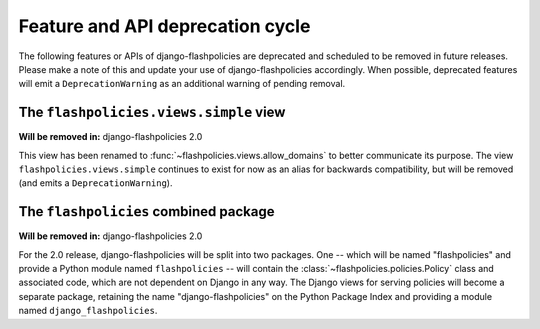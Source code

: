 .. _deprecations:


Feature and API deprecation cycle
=================================

The following features or APIs of django-flashpolicies are deprecated
and scheduled to be removed in future releases. Please make a note of
this and update your use of django-flashpolicies accordingly. When
possible, deprecated features will emit a ``DeprecationWarning`` as an
additional warning of pending removal.


The ``flashpolicies.views.simple`` view
---------------------------------------

**Will be removed in:** django-flashpolicies 2.0

This view has been renamed to
:func:`~flashpolicies.views.allow_domains` to better communicate its
purpose. The view ``flashpolicies.views.simple`` continues to exist
for now as an alias for backwards compatibility, but will be removed
(and emits a ``DeprecationWarning``).


The ``flashpolicies`` combined package
--------------------------------------

**Will be removed in:** django-flashpolicies 2.0

For the 2.0 release, django-flashpolicies will be split into two
packages. One -- which will be named "flashpolicies" and provide a
Python module named ``flashpolicies`` -- will contain the
:class:`~flashpolicies.policies.Policy` class and associated code,
which are not dependent on Django in any way. The Django views for
serving policies will become a separate package, retaining the name
"django-flashpolicies" on the Python Package Index and providing a
module named ``django_flashpolicies``.